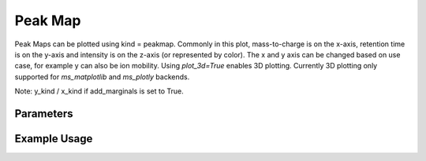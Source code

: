 Peak Map
========

Peak Maps can be plotted using kind = peakmap. Commonly in this plot, mass-to-charge is on the x-axis, retention time is on the y-axis and intensity is on the z-axis (or represented by color). The x and y axis can be changed based on use case, for example y can also be ion mobility. Using `plot_3d=True` enables 3D plotting. Currently 3D plotting only supported for `ms_matplotlib` and `ms_plotly` backends.

Note: y_kind / x_kind if add_marginals is set to True.

Parameters
----------

.. csv-table:: 
   :file: peakMapPlot.tsv
   :header-rows: 1
   :delim: tab


Example Usage
-------------


.. minigallery::

   gallery_scripts/ms_bokeh/plot_peakmap_marginals_ms_bokeh.py  
   gallery_scripts/ms_bokeh/plot_peakmap_ms_bokeh.py
   gallery_scripts/ms_matplotlib/plot_peakmap_ms_matplotlib.py
   gallery_scripts/ms_matplotlib/plot_peakmap_ms_matplotlib.py
   gallery_scripts/ms_plotly/plot_peakmap_ms_plotly.py
   gallery_scripts/ms_plotly/plot_peakmap_ms_plotly.py
   gallery_scripts/ms_matplotlib/plot_peakmap_3D_ms_matplotlib.py
   gallery_scripts/ms_plotly/plot_peakmap_3D_ms_plotly.py
   gallery_scripts/ms_matplotlib/plot_peakmap_3D_highlight_peptide_ms_matplotlib.py
   gallery_scripts/ms_plotly/plot_peakmap_3D_highlight_peptide_ms_plotly.py






